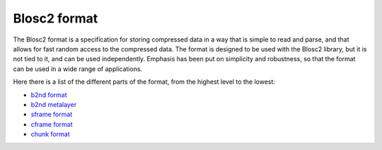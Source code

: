 Blosc2 format
=============

The Blosc2 format is a specification for storing compressed data in a way that is simple to read and parse,
and that allows for fast random access to the compressed data. The format is designed to be used with
the Blosc2 library, but it is not tied to it, and can be used independently.  Emphasis has been put on
simplicity and robustness, so that the format can be used in a wide range of applications.

Here there is a list of the different parts of the format, from the highest level to the lowest:

- `b2nd format <https://github.com/Blosc/c-blosc2/blob/main/README_B2ND_FORMAT.rst>`_
- `b2nd metalayer <https://github.com/Blosc/c-blosc2/blob/main/README_B2ND_METALAYER.rst>`_
- `sframe format <https://github.com/Blosc/c-blosc2/blob/main/README_SFRAME_FORMAT.rst>`_
- `cframe format <https://github.com/Blosc/c-blosc2/blob/main/README_CFRAME_FORMAT.rst>`_
- `chunk format <https://github.com/Blosc/c-blosc2/blob/main/README_CHUNK_FORMAT.rst>`_
